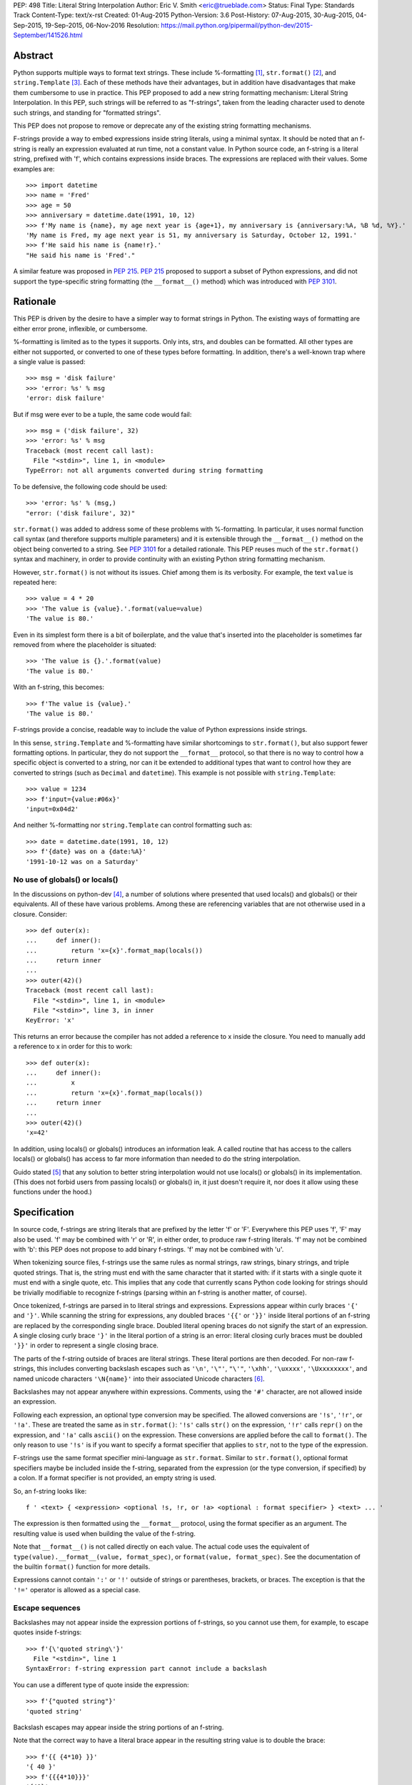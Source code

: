 PEP: 498
Title: Literal String Interpolation
Author: Eric V. Smith <eric@trueblade.com>
Status: Final
Type: Standards Track
Content-Type: text/x-rst
Created: 01-Aug-2015
Python-Version: 3.6
Post-History: 07-Aug-2015, 30-Aug-2015, 04-Sep-2015, 19-Sep-2015, 06-Nov-2016
Resolution: https://mail.python.org/pipermail/python-dev/2015-September/141526.html

Abstract
========

Python supports multiple ways to format text strings. These include
%-formatting [#]_, ``str.format()`` [#]_, and ``string.Template``
[#]_. Each of these methods have their advantages, but in addition
have disadvantages that make them cumbersome to use in practice. This
PEP proposed to add a new string formatting mechanism: Literal String
Interpolation. In this PEP, such strings will be referred to as
"f-strings", taken from the leading character used to denote such
strings, and standing for "formatted strings".

This PEP does not propose to remove or deprecate any of the existing
string formatting mechanisms.

F-strings provide a way to embed expressions inside string literals,
using a minimal syntax. It should be noted that an f-string is really
an expression evaluated at run time, not a constant value. In Python
source code, an f-string is a literal string, prefixed with 'f', which
contains expressions inside braces. The expressions are replaced with
their values. Some examples are::

  >>> import datetime
  >>> name = 'Fred'
  >>> age = 50
  >>> anniversary = datetime.date(1991, 10, 12)
  >>> f'My name is {name}, my age next year is {age+1}, my anniversary is {anniversary:%A, %B %d, %Y}.'
  'My name is Fred, my age next year is 51, my anniversary is Saturday, October 12, 1991.'
  >>> f'He said his name is {name!r}.'
  "He said his name is 'Fred'."

A similar feature was proposed in :pep:`215`. :pep:`215` proposed to support
a subset of Python expressions, and did not support the type-specific
string formatting (the ``__format__()`` method) which was introduced
with :pep:`3101`.

Rationale
=========

This PEP is driven by the desire to have a simpler way to format
strings in Python. The existing ways of formatting are either error
prone, inflexible, or cumbersome.

%-formatting is limited as to the types it supports. Only ints, strs,
and doubles can be formatted. All other types are either not
supported, or converted to one of these types before formatting. In
addition, there's a well-known trap where a single value is passed::

  >>> msg = 'disk failure'
  >>> 'error: %s' % msg
  'error: disk failure'

But if msg were ever to be a tuple, the same code would fail::

  >>> msg = ('disk failure', 32)
  >>> 'error: %s' % msg
  Traceback (most recent call last):
    File "<stdin>", line 1, in <module>
  TypeError: not all arguments converted during string formatting

To be defensive, the following code should be used::

  >>> 'error: %s' % (msg,)
  "error: ('disk failure', 32)"

``str.format()`` was added to address some of these problems with
%-formatting. In particular, it uses normal function call syntax (and
therefore supports multiple parameters) and it is extensible through
the ``__format__()`` method on the object being converted to a
string. See :pep:`3101` for a detailed rationale. This PEP reuses much of
the ``str.format()`` syntax and machinery, in order to provide
continuity with an existing Python string formatting mechanism.

However, ``str.format()`` is not without its issues. Chief among them
is its verbosity. For example, the text ``value`` is repeated here::

  >>> value = 4 * 20
  >>> 'The value is {value}.'.format(value=value)
  'The value is 80.'

Even in its simplest form there is a bit of boilerplate, and the value
that's inserted into the placeholder is sometimes far removed from
where the placeholder is situated::

  >>> 'The value is {}.'.format(value)
  'The value is 80.'

With an f-string, this becomes::

  >>> f'The value is {value}.'
  'The value is 80.'

F-strings provide a concise, readable way to include the value of
Python expressions inside strings.

In this sense, ``string.Template`` and %-formatting have similar
shortcomings to ``str.format()``, but also support fewer formatting
options. In particular, they do not support the ``__format__``
protocol, so that there is no way to control how a specific object is
converted to a string, nor can it be extended to additional types that
want to control how they are converted to strings (such as ``Decimal``
and ``datetime``). This example is not possible with
``string.Template``::

  >>> value = 1234
  >>> f'input={value:#06x}'
  'input=0x04d2'

And neither %-formatting nor ``string.Template`` can control
formatting such as::

  >>> date = datetime.date(1991, 10, 12)
  >>> f'{date} was on a {date:%A}'
  '1991-10-12 was on a Saturday'

No use of globals() or locals()
-------------------------------

In the discussions on python-dev [#]_, a number of solutions where
presented that used locals() and globals() or their equivalents. All
of these have various problems. Among these are referencing variables
that are not otherwise used in a closure. Consider::

  >>> def outer(x):
  ...     def inner():
  ...         return 'x={x}'.format_map(locals())
  ...     return inner
  ...
  >>> outer(42)()
  Traceback (most recent call last):
    File "<stdin>", line 1, in <module>
    File "<stdin>", line 3, in inner
  KeyError: 'x'

This returns an error because the compiler has not added a reference
to x inside the closure. You need to manually add a reference to x in
order for this to work::

  >>> def outer(x):
  ...     def inner():
  ...         x
  ...         return 'x={x}'.format_map(locals())
  ...     return inner
  ...
  >>> outer(42)()
  'x=42'

In addition, using locals() or globals() introduces an information
leak. A called routine that has access to the callers locals() or
globals() has access to far more information than needed to do the
string interpolation.

Guido stated [#]_ that any solution to better string interpolation
would not use locals() or globals() in its implementation.  (This does
not forbid users from passing locals() or globals() in, it just
doesn't require it, nor does it allow using these functions under the
hood.)

Specification
=============

In source code, f-strings are string literals that are prefixed by the
letter 'f' or 'F'. Everywhere this PEP uses 'f', 'F' may also be
used. 'f' may be combined with 'r' or 'R', in either order, to produce
raw f-string literals. 'f' may not be combined with 'b': this PEP does
not propose to add binary f-strings. 'f' may not be combined with 'u'.

When tokenizing source files, f-strings use the same rules as normal
strings, raw strings, binary strings, and triple quoted strings. That
is, the string must end with the same character that it started with:
if it starts with a single quote it must end with a single quote, etc.
This implies that any code that currently scans Python code looking
for strings should be trivially modifiable to recognize f-strings
(parsing within an f-string is another matter, of course).

Once tokenized, f-strings are parsed in to literal strings and
expressions.  Expressions appear within curly braces ``'{'`` and
``'}'``.  While scanning the string for expressions, any doubled
braces ``'{{'`` or ``'}}'`` inside literal portions of an f-string are
replaced by the corresponding single brace.  Doubled literal opening
braces do not signify the start of an expression.  A single closing
curly brace ``'}'`` in the literal portion of a string is an error:
literal closing curly braces must be doubled ``'}}'`` in order to
represent a single closing brace.

The parts of the f-string outside of braces are literal
strings.  These literal portions are then decoded.  For non-raw
f-strings, this includes converting backslash escapes such as
``'\n'``, ``'\"'``, ``"\'"``, ``'\xhh'``, ``'\uxxxx'``,
``'\Uxxxxxxxx'``, and named unicode characters ``'\N{name}'`` into
their associated Unicode characters [#]_.

Backslashes may not appear anywhere within expressions.  Comments,
using the ``'#'`` character, are not allowed inside an expression.

Following each expression, an optional type conversion may be
specified.  The allowed conversions are ``'!s'``, ``'!r'``, or
``'!a'``. These are treated the same as in ``str.format()``: ``'!s'``
calls ``str()`` on the expression, ``'!r'`` calls ``repr()`` on the
expression, and ``'!a'`` calls ``ascii()`` on the expression. These
conversions are applied before the call to ``format()``. The only
reason to use ``'!s'`` is if you want to specify a format specifier
that applies to ``str``, not to the type of the expression.

F-strings use the same format specifier mini-language as ``str.format``.
Similar to ``str.format()``, optional format specifiers maybe be
included inside the f-string, separated from the expression (or the
type conversion, if specified) by a colon. If a format specifier is
not provided, an empty string is used.

So, an f-string looks like::

  f ' <text> { <expression> <optional !s, !r, or !a> <optional : format specifier> } <text> ... '

The expression is then formatted using the ``__format__`` protocol,
using the format specifier as an argument. The resulting value is
used when building the value of the f-string.

Note that ``__format__()`` is not called directly on each value. The
actual code uses the equivalent of ``type(value).__format__(value,
format_spec)``, or ``format(value, format_spec)``. See the
documentation of the builtin ``format()`` function for more details.

Expressions cannot contain ``':'`` or ``'!'`` outside of strings or
parentheses, brackets, or braces. The exception is that the ``'!='``
operator is allowed as a special case.

Escape sequences
----------------

Backslashes may not appear inside the expression portions of
f-strings, so you cannot use them, for example, to escape quotes
inside f-strings::

  >>> f'{\'quoted string\'}'
    File "<stdin>", line 1
  SyntaxError: f-string expression part cannot include a backslash

You can use a different type of quote inside the expression::

  >>> f'{"quoted string"}'
  'quoted string'

Backslash escapes may appear inside the string portions of an
f-string.

Note that the correct way to have a literal brace appear in the
resulting string value is to double the brace::

  >>> f'{{ {4*10} }}'
  '{ 40 }'
  >>> f'{{{4*10}}}'
  '{40}'

Like all raw strings in Python, no escape processing is done for raw
f-strings::

  >>> fr'x={4*10}\n'
  'x=40\\n'

Due to Python's string tokenizing rules, the f-string
``f'abc {a['x']} def'`` is invalid. The tokenizer parses this as 3
tokens: ``f'abc {a['``, ``x``, and ``']} def'``. Just like regular
strings, this cannot be fixed by using raw strings. There are a number
of correct ways to write this f-string: with a different quote
character::

  f"abc {a['x']} def"

Or with triple quotes::

  f'''abc {a['x']} def'''

Code equivalence
----------------

The exact code used to implement f-strings is not specified. However,
it is guaranteed that any embedded value that is converted to a string
will use that value's ``__format__`` method. This is the same
mechanism that ``str.format()`` uses to convert values to strings.

For example, this code::

  f'abc{expr1:spec1}{expr2!r:spec2}def{expr3}ghi'

Might be evaluated as::

  'abc' + format(expr1, spec1) + format(repr(expr2), spec2) + 'def' + format(expr3) + 'ghi'

Expression evaluation
---------------------

The expressions that are extracted from the string are evaluated in
the context where the f-string appeared. This means the expression has
full access to local and global variables. Any valid Python expression
can be used, including function and method calls.

Because the f-strings are evaluated where the string appears in the
source code, there is no additional expressiveness available with
f-strings. There are also no additional security concerns: you could
have also just written the same expression, not inside of an
f-string::

  >>> def foo():
  ...   return 20
  ...
  >>> f'result={foo()}'
  'result=20'

Is equivalent to::

  >>> 'result=' + str(foo())
  'result=20'

Expressions are parsed with the equivalent of ``ast.parse('(' +
expression + ')', '<fstring>', 'eval')`` [#]_.

Note that since the expression is enclosed by implicit parentheses
before evaluation, expressions can contain newlines. For example::

  >>> x = 0
  >>> f'''{x
  ... +1}'''
  '1'

  >>> d = {0: 'zero'}
  >>> f'''{d[0
  ... ]}'''
  'zero'

Format specifiers
-----------------

Format specifiers may also contain evaluated expressions. This allows
code such as::

  >>> width = 10
  >>> precision = 4
  >>> value = decimal.Decimal('12.34567')
  >>> f'result: {value:{width}.{precision}}'
  'result:      12.35'

Once expressions in a format specifier are evaluated (if necessary),
format specifiers are not interpreted by the f-string evaluator. Just
as in ``str.format()``, they are merely passed in to the
``__format__()`` method of the object being formatted.

Concatenating strings
---------------------

Adjacent f-strings and regular strings are concatenated. Regular
strings are concatenated at compile time, and f-strings are
concatenated at run time. For example, the expression::

  >>> x = 10
  >>> y = 'hi'
  >>> 'a' 'b' f'{x}' '{c}' f'str<{y:^4}>' 'd' 'e'

yields the value::

  'ab10{c}str< hi >de'

While the exact method of this run time concatenation is unspecified,
the above code might evaluate to::

  'ab' + format(x) + '{c}' + 'str<' + format(y, '^4') + '>de'

Each f-string is entirely evaluated before being concatenated to
adjacent f-strings. That means that this::

  >>> f'{x' f'}'

Is a syntax error, because the first f-string does not contain a
closing brace.

Error handling
--------------

Either compile time or run time errors can occur when processing
f-strings. Compile time errors are limited to those errors that can be
detected when scanning an f-string. These errors all raise
``SyntaxError``.

Unmatched braces::

  >>> f'x={x'
    File "<stdin>", line 1
  SyntaxError: f-string: expecting '}'

Invalid expressions::

  >>> f'x={!x}'
    File "<stdin>", line 1
  SyntaxError: f-string: empty expression not allowed

Run time errors occur when evaluating the expressions inside an
f-string. Note that an f-string can be evaluated multiple times, and
work sometimes and raise an error at other times::

  >>> d = {0:10, 1:20}
  >>> for i in range(3):
  ...     print(f'{i}:{d[i]}')
  ...
  0:10
  1:20
  Traceback (most recent call last):
    File "<stdin>", line 2, in <module>
  KeyError: 2

or::

  >>> for x in (32, 100, 'fifty'):
  ...   print(f'x = {x:+3}')
  ...
  'x = +32'
  'x = +100'
  Traceback (most recent call last):
    File "<stdin>", line 2, in <module>
  ValueError: Sign not allowed in string format specifier

Leading and trailing whitespace in expressions is ignored
---------------------------------------------------------

For ease of readability, leading and trailing whitespace in
expressions is ignored. This is a by-product of enclosing the
expression in parentheses before evaluation.

Evaluation order of expressions
-------------------------------

The expressions in an f-string are evaluated in left-to-right
order. This is detectable only if the expressions have side effects::

  >>> def fn(l, incr):
  ...    result = l[0]
  ...    l[0] += incr
  ...    return result
  ...
  >>> lst = [0]
  >>> f'{fn(lst,2)} {fn(lst,3)}'
  '0 2'
  >>> f'{fn(lst,2)} {fn(lst,3)}'
  '5 7'
  >>> lst
  [10]

Discussion
==========

python-ideas discussion
-----------------------

Most of the discussions on python-ideas [#]_ focused on three issues:

- How to denote f-strings,
- How to specify the location of expressions in f-strings, and
- Whether to allow full Python expressions.

How to denote f-strings
***********************

Because the compiler must be involved in evaluating the expressions
contained in the interpolated strings, there must be some way to
denote to the compiler which strings should be evaluated. This PEP
chose a leading ``'f'`` character preceding the string literal. This
is similar to how ``'b'`` and ``'r'`` prefixes change the meaning of
the string itself, at compile time. Other prefixes were suggested,
such as ``'i'``. No option seemed better than the other, so ``'f'``
was chosen.

Another option was to support special functions, known to the
compiler, such as ``Format()``. This seems like too much magic for
Python: not only is there a chance for collision with existing
identifiers, the PEP author feels that it's better to signify the
magic with a string prefix character.

How to specify the location of expressions in f-strings
*******************************************************

This PEP supports the same syntax as ``str.format()`` for
distinguishing replacement text inside strings: expressions are
contained inside braces. There were other options suggested, such as
``string.Template``'s ``$identifier`` or ``${expression}``.

While ``$identifier`` is no doubt more familiar to shell scripters and
users of some other languages, in Python ``str.format()`` is heavily
used. A quick search of Python's standard library shows only a handful
of uses of ``string.Template``, but hundreds of uses of
``str.format()``.

Another proposed alternative was to have the substituted text between
``\{`` and ``}`` or between ``\{`` and ``\}``. While this syntax would
probably be desirable if all string literals were to support
interpolation, this PEP only supports strings that are already marked
with the leading ``'f'``. As such, the PEP is using unadorned braces
to denoted substituted text, in order to leverage end user familiarity
with ``str.format()``.

Supporting full Python expressions
**********************************

Many people on the python-ideas discussion wanted support for either
only single identifiers, or a limited subset of Python expressions
(such as the subset supported by ``str.format()``). This PEP supports
full Python expressions inside the braces. Without full expressions,
some desirable usage would be cumbersome. For example::

  >>> f'Column={col_idx+1}'
  >>> f'number of items: {len(items)}'

would become::

  >>> col_number = col_idx+1
  >>> f'Column={col_number}'
  >>> n_items = len(items)
  >>> f'number of items: {n_items}'

While it's true that very ugly expressions could be included in the
f-strings, this PEP takes the position that such uses should be
addressed in a linter or code review::

  >>> f'mapping is { {a:b for (a, b) in ((1, 2), (3, 4))} }'
  'mapping is {1: 2, 3: 4}'

Similar support in other languages
----------------------------------

Wikipedia has a good discussion of string interpolation in other
programming languages [#]_. This feature is implemented in many
languages, with a variety of syntaxes and restrictions.

Differences between f-string and str.format expressions
-------------------------------------------------------

There is one small difference between the limited expressions allowed
in ``str.format()`` and the full expressions allowed inside
f-strings. The difference is in how index lookups are performed. In
``str.format()``, index values that do not look like numbers are
converted to strings::

  >>> d = {'a': 10, 'b': 20}
  >>> 'a={d[a]}'.format(d=d)
  'a=10'

Notice that the index value is converted to the string ``'a'`` when it
is looked up in the dict.

However, in f-strings, you would need to use a literal for the value
of ``'a'``::

  >>> f'a={d["a"]}'
  'a=10'

This difference is required because otherwise you would not be able to
use variables as index values::

  >>> a = 'b'
  >>> f'a={d[a]}'
  'a=20'

See [#]_ for a further discussion. It was this observation that led to
full Python expressions being supported in f-strings.

Furthermore, the limited expressions that ``str.format()`` understands
need not be valid Python expressions. For example::

  >>> '{i[";]}'.format(i={'";':4})
  '4'

For this reason, the str.format() "expression parser" is not suitable
for use when implementing f-strings.

Triple-quoted f-strings
-----------------------

Triple quoted f-strings are allowed. These strings are parsed just as
normal triple-quoted strings are. After parsing and decoding, the
normal f-string logic is applied, and ``__format__()`` is called on
each value.

Raw f-strings
-------------

Raw and f-strings may be combined. For example, they could be used to
build up regular expressions::

  >>> header = 'Subject'
  >>> fr'{header}:\s+'
  'Subject:\\s+'

In addition, raw f-strings may be combined with triple-quoted strings.

No binary f-strings
-------------------

For the same reason that we don't support ``bytes.format()``, you may
not combine ``'f'`` with ``'b'`` string literals. The primary problem
is that an object's ``__format__()`` method may return Unicode data that
is not compatible with a bytes string.

Binary f-strings would first require a solution for
``bytes.format()``. This idea has been proposed in the past, most
recently in :pep:`461#proposed-variations`. The discussions of such a feature usually
suggest either

- adding a method such as ``__bformat__()`` so an object can control
  how it is converted to bytes, or

- having ``bytes.format()`` not be as general purpose or extensible
  as ``str.format()``.

Both of these remain as options in the future, if such functionality
is desired.

``!s``, ``!r``, and ``!a`` are redundant
----------------------------------------

The ``!s``, ``!r``, and ``!a`` conversions are not strictly
required. Because arbitrary expressions are allowed inside the
f-strings, this code::

  >>> a = 'some string'
  >>> f'{a!r}'
  "'some string'"

Is identical to::

  >>> f'{repr(a)}'
  "'some string'"

Similarly, ``!s`` can be replaced by calls to ``str()`` and ``!a`` by
calls to ``ascii()``.

However, ``!s``, ``!r``, and ``!a`` are supported by this PEP in order
to minimize the differences with ``str.format()``. ``!s``, ``!r``, and
``!a`` are required in ``str.format()`` because it does not allow the
execution of arbitrary expressions.

Lambdas inside expressions
--------------------------

Because lambdas use the ``':'`` character, they cannot appear outside
of parentheses in an expression. The colon is interpreted as the start
of the format specifier, which means the start of the lambda
expression is seen and is syntactically invalid. As there's no
practical use for a plain lambda in an f-string expression, this is
not seen as much of a limitation.

If you feel you must use lambdas, they may be used inside of parentheses::

  >>> f'{(lambda x: x*2)(3)}'
  '6'

Can't combine with 'u'
--------------------------

The 'u' prefix was added to Python 3.3 in :pep:`414` as a means to ease
source compatibility with Python 2.7. Because Python 2.7 will never
support f-strings, there is nothing to be gained by being able to
combine the 'f' prefix with 'u'.

Examples from Python's source code
==================================

Here are some examples from Python source code that currently use
``str.format()``, and how they would look with f-strings. This PEP
does not recommend wholesale converting to f-strings, these are just
examples of real-world usages of ``str.format()`` and how they'd look
if written from scratch using f-strings.

``Lib/asyncio/locks.py``::

  extra = '{},waiters:{}'.format(extra, len(self._waiters))
  extra = f'{extra},waiters:{len(self._waiters)}'

``Lib/configparser.py``::

  message.append(" [line {0:2d}]".format(lineno))
  message.append(f" [line {lineno:2d}]")

``Tools/clinic/clinic.py``::

  methoddef_name = "{}_METHODDEF".format(c_basename.upper())
  methoddef_name = f"{c_basename.upper()}_METHODDEF"

``python-config.py``::

  print("Usage: {0} [{1}]".format(sys.argv[0], '|'.join('--'+opt for opt in valid_opts)), file=sys.stderr)
  print(f"Usage: {sys.argv[0]} [{'|'.join('--'+opt for opt in valid_opts)}]", file=sys.stderr)

References
==========

.. [#] %-formatting
       (https://docs.python.org/3/library/stdtypes.html#printf-style-string-formatting)

.. [#] str.format
       (https://docs.python.org/3/library/string.html#formatstrings)

.. [#] string.Template documentation
       (https://docs.python.org/3/library/string.html#template-strings)

.. [#] Formatting using locals() and globals()
       (https://mail.python.org/pipermail/python-ideas/2015-July/034671.html)

.. [#] Avoid locals() and globals()
       (https://mail.python.org/pipermail/python-ideas/2015-July/034701.html)

.. [#] String literal description
       (https://docs.python.org/3/reference/lexical_analysis.html#string-and-bytes-literals)

.. [#] ast.parse() documentation
       (https://docs.python.org/3/library/ast.html#ast.parse)

.. [#] Start of python-ideas discussion
       (https://mail.python.org/pipermail/python-ideas/2015-July/034657.html)

.. [#] Wikipedia article on string interpolation
       (https://en.wikipedia.org/wiki/String_interpolation)

.. [#] Differences in str.format() and f-string expressions
       (https://mail.python.org/pipermail/python-ideas/2015-July/034726.html)

Copyright
=========

This document has been placed in the public domain.
